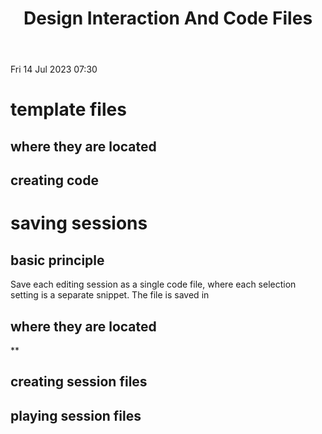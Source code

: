 #+TITLE: Design Interaction And Code Files

Fri 14 Jul 2023 07:30

* template files
** where they are located
** creating code
* saving sessions
** basic principle
Save each editing session as a single code file, where each selection setting is a separate snippet.
The file is saved in
** where they are located

**
** creating session files


** playing session files
